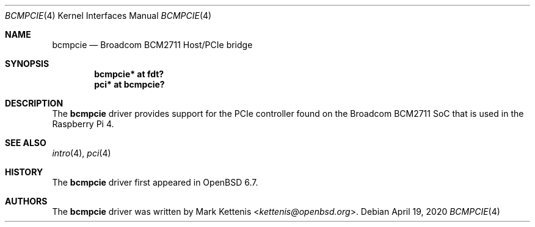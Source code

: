 .\"	$OpenBSD: bcmpcie.4,v 1.1 2020/04/19 09:27:44 kettenis Exp $
.\"
.\" Copyright (c) 2020 Mark Kettenis <kettenis@openbsd.org>
.\"
.\" Permission to use, copy, modify, and distribute this software for any
.\" purpose with or without fee is hereby granted, provided that the above
.\" copyright notice and this permission notice appear in all copies.
.\"
.\" THE SOFTWARE IS PROVIDED "AS IS" AND THE AUTHOR DISCLAIMS ALL WARRANTIES
.\" WITH REGARD TO THIS SOFTWARE INCLUDING ALL IMPLIED WARRANTIES OF
.\" MERCHANTABILITY AND FITNESS. IN NO EVENT SHALL THE AUTHOR BE LIABLE FOR
.\" ANY SPECI`AL, DIRECT, INDIRECT, OR CONSEQUENTIAL DAMAGES OR ANY DAMAGES
.\" WHATSOEVER RESULTING FROM LOSS OF USE, DATA OR PROFITS, WHETHER IN AN
.\" ACTION OF CONTRACT, NEGLIGENCE OR OTHER TORTIOUS ACTION, ARISING OUT OF
.\" OR IN CONNECTION WITH THE USE OR PERFORMANCE OF THIS SOFTWARE.
.\"
.Dd $Mdocdate: April 19 2020 $
.Dt BCMPCIE 4
.Os
.Sh NAME
.Nm bcmpcie
.Nd Broadcom BCM2711 Host/PCIe bridge
.Sh SYNOPSIS
.Cd "bcmpcie* at fdt?"
.Cd "pci* at bcmpcie?"
.Sh DESCRIPTION
The
.Nm
driver provides support for the PCIe controller found on the
Broadcom BCM2711 SoC that is used in the Raspberry Pi 4.
.Sh SEE ALSO
.Xr intro 4 ,
.Xr pci 4
.Sh HISTORY
The
.Nm
driver first appeared in
.Ox 6.7 .
.Sh AUTHORS
.An -nosplit
The
.Nm
driver was written by
.An Mark Kettenis Aq Mt kettenis@openbsd.org .
